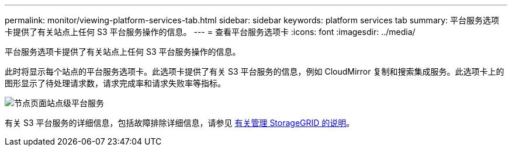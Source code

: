 ---
permalink: monitor/viewing-platform-services-tab.html 
sidebar: sidebar 
keywords: platform services tab 
summary: 平台服务选项卡提供了有关站点上任何 S3 平台服务操作的信息。 
---
= 查看平台服务选项卡
:icons: font
:imagesdir: ../media/


[role="lead"]
平台服务选项卡提供了有关站点上任何 S3 平台服务操作的信息。

此时将显示每个站点的平台服务选项卡。此选项卡提供了有关 S3 平台服务的信息，例如 CloudMirror 复制和搜索集成服务。此选项卡上的图形显示了待处理请求数，请求完成率和请求失败率等指标。

image::../media/nodes_page_site_level_platform_services.gif[节点页面站点级平台服务]

有关 S3 平台服务的详细信息，包括故障排除详细信息，请参见 xref:../admin/index.adoc[有关管理 StorageGRID 的说明]。
